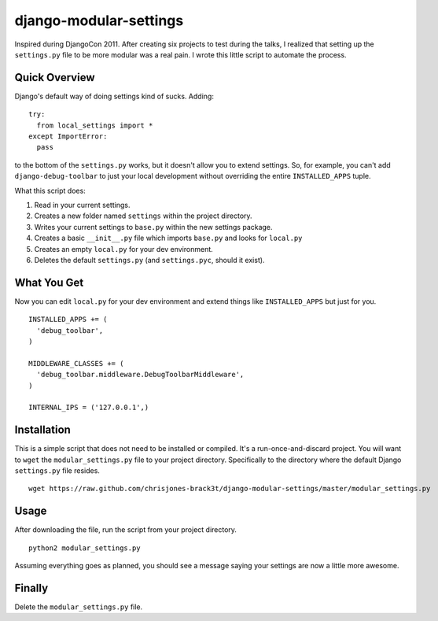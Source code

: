 =======================
django-modular-settings
=======================

Inspired during DjangoCon 2011. After creating six projects to test during the talks, I realized that setting up the ``settings.py`` file to be more modular was a real pain. I wrote this little script to automate the process.

Quick Overview
==============

Django's default way of doing settings kind of sucks. Adding::

  try:
    from local_settings import *
  except ImportError:
    pass

to the bottom of the ``settings.py`` works, but it doesn't allow you to extend settings. So, for example, you can't add ``django-debug-toolbar`` to just your local development without overriding the entire ``INSTALLED_APPS`` tuple.

What this script does:

1. Read in your current settings.
2. Creates a new folder named ``settings`` within the project directory.
3. Writes your current settings to ``base.py`` within the new settings package.
4. Creates a basic ``__init__.py`` file which imports ``base.py`` and looks for ``local.py``
5. Creates an empty ``local.py`` for your dev environment.
6. Deletes the default ``settings.py`` (and ``settings.pyc``, should it exist).

What You Get
============

Now you can edit ``local.py`` for your dev environment and extend things like ``INSTALLED_APPS`` but just for you. ::

  INSTALLED_APPS += (
    'debug_toolbar',
  )

  MIDDLEWARE_CLASSES += (
    'debug_toolbar.middleware.DebugToolbarMiddleware',
  )

  INTERNAL_IPS = ('127.0.0.1',)


Installation
============

This is a simple script that does not need to be installed or compiled. It's a run-once-and-discard project. You will want to ``wget`` the ``modular_settings.py`` file to your project directory. Specifically to the directory where the default Django ``settings.py`` file resides. ::

  wget https://raw.github.com/chrisjones-brack3t/django-modular-settings/master/modular_settings.py

Usage
=====

After downloading the file, run the script from your project directory. ::

  python2 modular_settings.py

Assuming everything goes as planned, you should see a message saying your settings are now a little more awesome.

Finally
=======

Delete the ``modular_settings.py`` file.
